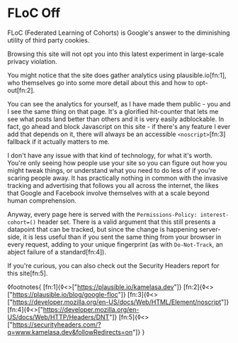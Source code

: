 * FLoC Off

:PROPERTIES:
:CREATED: [2021-04-16]
:PUBLISHED: t
:CATEGORY: programming
:END:

FLoC (Federated Learning of Cohorts) is Google's answer to the diminishing utility of third party cookies.

Browsing this site will not opt you into this latest experiment in large-scale privacy violation.

You might notice that the site does gather analytics using plausible.io[fn:1], who themselves go into some more detail about this and how to opt-out[fn:2].

You can see the analytics for yourself, as I have made them public - you and I see the same thing on that page. It's a glorified hit-counter that lets me see what posts land better than others and it is very easily adblockable. In fact, go ahead and block Javascript on this site - if there's any feature I ever add that depends on it, there will always be an accessible ~<noscript>~[fn:3] fallback if it actually matters to me.

I don't have any issue with that kind of technology, for what it's worth. You're only seeing how people use your site so you can figure out how you might tweak things, or understand what you need to do less of if you're scaring people away. It has practically nothing in common with the invasive tracking and advertising that follows you all across the internet, the likes that Google and Facebook involve themselves with at a scale beyond human comprehension.

Anyway, every page here is served with the ~Permissions-Policy: interest-cohort=()~ header set. There is a valid argument that this still presents a datapoint that can be tracked, but since the change is happening server-side, it is less useful than if you sent the same thing from your browser in every request, adding to your unique fingerprint (as with ~Do-Not-Track~, an abject failure of a standard[fn:4]).

If you're curious, you can also check out the Security Headers report for this site[fn:5].

◊footnotes{
  [fn:1]{◊<>["https://plausible.io/kamelasa.dev"]}
  [fn:2]{◊<>["https://plausible.io/blog/google-floc"]}
  [fn:3]{◊<>["https://developer.mozilla.org/en-US/docs/Web/HTML/Element/noscript"]}
  [fn:4]{◊<>["https://developer.mozilla.org/en-US/docs/Web/HTTP/Headers/DNT"]}
  [fn:5]{◊<>["https://securityheaders.com/?q=www.kamelasa.dev&followRedirects=on"]}
}